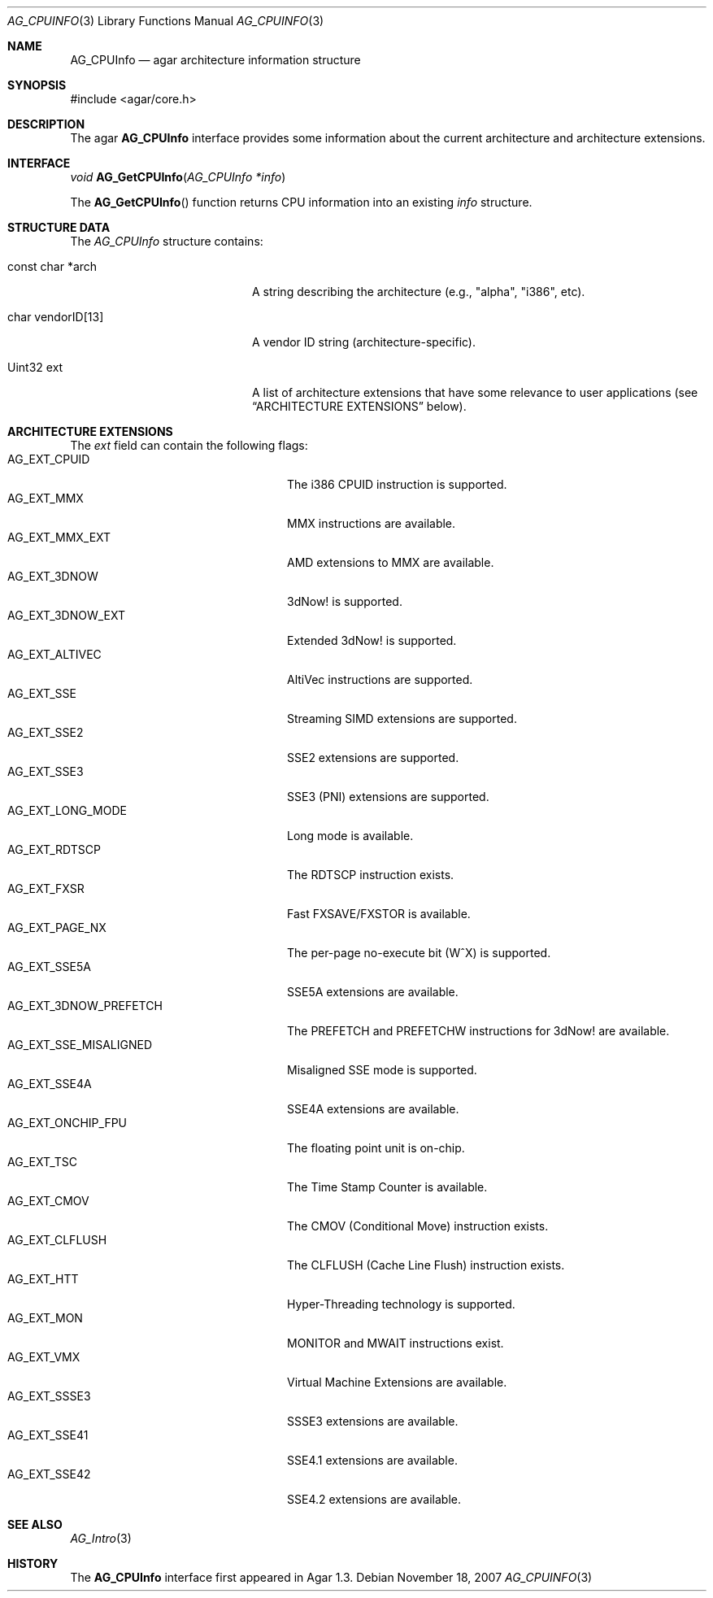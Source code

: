.\" Copyright (c) 2007 Hypertriton, Inc. <http://hypertriton.com/>
.\" All rights reserved.
.\"
.\" Redistribution and use in source and binary forms, with or without
.\" modification, are permitted provided that the following conditions
.\" are met:
.\" 1. Redistributions of source code must retain the above copyright
.\"    notice, this list of conditions and the following disclaimer.
.\" 2. Redistributions in binary form must reproduce the above copyright
.\"    notice, this list of conditions and the following disclaimer in the
.\"    documentation and/or other materials provided with the distribution.
.\" 
.\" THIS SOFTWARE IS PROVIDED BY THE AUTHOR ``AS IS'' AND ANY EXPRESS OR
.\" IMPLIED WARRANTIES, INCLUDING, BUT NOT LIMITED TO, THE IMPLIED
.\" WARRANTIES OF MERCHANTABILITY AND FITNESS FOR A PARTICULAR PURPOSE
.\" ARE DISCLAIMED. IN NO EVENT SHALL THE AUTHOR BE LIABLE FOR ANY DIRECT,
.\" INDIRECT, INCIDENTAL, SPECIAL, EXEMPLARY, OR CONSEQUENTIAL DAMAGES
.\" (INCLUDING BUT NOT LIMITED TO, PROCUREMENT OF SUBSTITUTE GOODS OR
.\" SERVICES; LOSS OF USE, DATA, OR PROFITS; OR BUSINESS INTERRUPTION)
.\" HOWEVER CAUSED AND ON ANY THEORY OF LIABILITY, WHETHER IN CONTRACT,
.\" STRICT LIABILITY, OR TORT (INCLUDING NEGLIGENCE OR OTHERWISE) ARISING
.\" IN ANY WAY OUT OF THE USE OF THIS SOFTWARE EVEN IF ADVISED OF THE
.\" POSSIBILITY OF SUCH DAMAGE.
.\"
.Dd November 18, 2007
.Dt AG_CPUINFO 3
.Os
.ds vT Agar API Reference
.ds oS Agar 1.3
.Sh NAME
.Nm AG_CPUInfo
.Nd agar architecture information structure
.Sh SYNOPSIS
.Bd -literal
#include <agar/core.h>
.Ed
.Sh DESCRIPTION
The agar
.Nm
interface provides some information about the current architecture and
architecture extensions.
.Sh INTERFACE
.nr nS 1
.Ft "void"
.Fn AG_GetCPUInfo "AG_CPUInfo *info"
.Pp
.nr nS 0
The
.Fn AG_GetCPUInfo
function returns CPU information into an existing
.Fa info
structure.
.Sh STRUCTURE DATA
The
.Fa AG_CPUInfo
structure contains:
.Bl -tag -width "char vendorID[13] "
.It const char *arch
A string describing the architecture (e.g., "alpha", "i386", etc).
.It char vendorID[13]
A vendor ID string (architecture-specific).
.It Uint32 ext
A list of architecture extensions that have some relevance to user
applications (see
.Dq ARCHITECTURE EXTENSIONS
below).
.El
.Sh ARCHITECTURE EXTENSIONS
The
.Fa ext
field can contain the following flags:
.Bl -tag -compact -width "AG_EXT_3DNOW_PREFETCH "
.It Dv AG_EXT_CPUID
The i386 CPUID instruction is supported.
.It Dv AG_EXT_MMX
MMX instructions are available.
.It Dv AG_EXT_MMX_EXT
AMD extensions to MMX are available.
.It Dv AG_EXT_3DNOW
3dNow! is supported.
.It Dv AG_EXT_3DNOW_EXT
Extended 3dNow! is supported.
.It Dv AG_EXT_ALTIVEC
AltiVec instructions are supported.
.It Dv AG_EXT_SSE
Streaming SIMD extensions are supported.
.It Dv AG_EXT_SSE2
SSE2 extensions are supported.
.It Dv AG_EXT_SSE3
SSE3 (PNI) extensions are supported.
.It Dv AG_EXT_LONG_MODE
Long mode is available.
.It Dv AG_EXT_RDTSCP
The RDTSCP instruction exists.
.It Dv AG_EXT_FXSR
Fast FXSAVE/FXSTOR is available.
.It Dv AG_EXT_PAGE_NX
The per-page no-execute bit (W^X) is supported.
.It Dv AG_EXT_SSE5A
SSE5A extensions are available.
.It Dv AG_EXT_3DNOW_PREFETCH
The PREFETCH and PREFETCHW instructions for 3dNow! are available.
.It Dv AG_EXT_SSE_MISALIGNED
Misaligned SSE mode is supported.
.It Dv AG_EXT_SSE4A
SSE4A extensions are available.
.It Dv AG_EXT_ONCHIP_FPU
The floating point unit is on-chip.
.It Dv AG_EXT_TSC
The Time Stamp Counter is available.
.It Dv AG_EXT_CMOV
The CMOV (Conditional Move) instruction exists.
.It Dv AG_EXT_CLFLUSH
The CLFLUSH (Cache Line Flush) instruction exists.
.It Dv AG_EXT_HTT
Hyper-Threading technology is supported.
.It Dv AG_EXT_MON
MONITOR and MWAIT instructions exist.
.It Dv AG_EXT_VMX
Virtual Machine Extensions are available.
.It Dv AG_EXT_SSSE3
SSSE3 extensions are available.
.It Dv AG_EXT_SSE41
SSE4.1 extensions are available.
.It Dv AG_EXT_SSE42
SSE4.2 extensions are available.
.El
.Sh SEE ALSO
.Xr AG_Intro 3
.Sh HISTORY
The
.Nm
interface first appeared in Agar 1.3.
